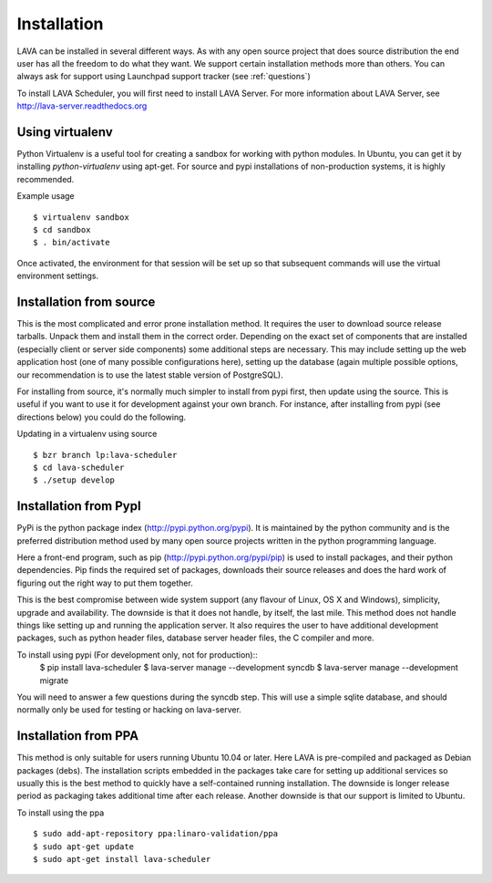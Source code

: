 Installation
^^^^^^^^^^^^

LAVA can be installed in several different ways. As with any open source
project that does source distribution the end user has all the freedom to do
what they want. We support certain installation methods more than others. You
can always ask for support using Launchpad support tracker (see
:ref:`questions`)

To install LAVA Scheduler, you will first need to install LAVA Server.
For more information about LAVA Server, see
http://lava-server.readthedocs.org

Using virtualenv
******************

Python Virtualenv is a useful tool for creating a sandbox for working
with python modules.  In Ubuntu, you can get it by installing
*python-virtualenv* using apt-get.  For source and pypi installations of
non-production systems, it is highly recommended.

Example usage ::

 $ virtualenv sandbox
 $ cd sandbox
 $ . bin/activate

Once activated, the environment for that session will be set up so that
subsequent commands will use the virtual environment settings.

Installation from source
************************

This is the most complicated and error prone installation method. It requires
the user to download source release tarballs. Unpack them and install them in
the correct order. Depending on the exact set of components that are installed
(especially client or server side components) some additional steps are
necessary. This may include setting up the web application host (one of many
possible configurations here), setting up the database (again multiple possible
options, our recommendation is to use the latest stable version of PostgreSQL).

For installing from source, it's normally much simpler to install from
pypi first, then update using the source.  This is useful if you want
to use it for development against your own branch.  For instance, after
installing from pypi (see directions below) you could do the following.

Updating in a virtualenv using source ::

 $ bzr branch lp:lava-scheduler
 $ cd lava-scheduler
 $ ./setup develop

Installation from PypI
**********************

PyPi is the python package index (http://pypi.python.org/pypi). It is
maintained by the python community and is the preferred distribution method
used by many open source projects written in the python programming language.

Here a front-end program, such as pip (http://pypi.python.org/pypi/pip) is used
to install packages, and their python dependencies. Pip finds the required set
of packages, downloads their source releases and does the hard work of figuring
out the right way to put them together.

This is the best compromise between wide system support (any flavour of Linux,
OS X and Windows), simplicity, upgrade and availability. The downside is that
it does not handle, by itself, the last mile. This method does not handle
things like setting up and running the application server. It also requires the
user to have additional development packages, such as python header files,
database server header files, the C compiler and more.

To install using pypi (For development only, not for production)::
 $ pip install lava-scheduler
 $ lava-server manage --development syncdb
 $ lava-server manage --development migrate

You will need to answer a few questions during the syncdb step.  This
will use a simple sqlite database, and should normally only be used for
testing or hacking on lava-server.

.. todo::
 Installation instructions for production installations against
 postgresql using pypi

Installation from PPA
*********************

This method is only suitable for users running Ubuntu 10.04 or later. Here LAVA
is pre-compiled and packaged as Debian packages (debs). The installation
scripts embedded in the packages take care for setting up additional services
so usually this is the best method to quickly have a self-contained running
installation. The downside is longer release period as packaging takes
additional time after each release. Another downside is that our support is
limited to Ubuntu.

To install using the ppa ::

 $ sudo add-apt-repository ppa:linaro-validation/ppa
 $ sudo apt-get update
 $ sudo apt-get install lava-scheduler

